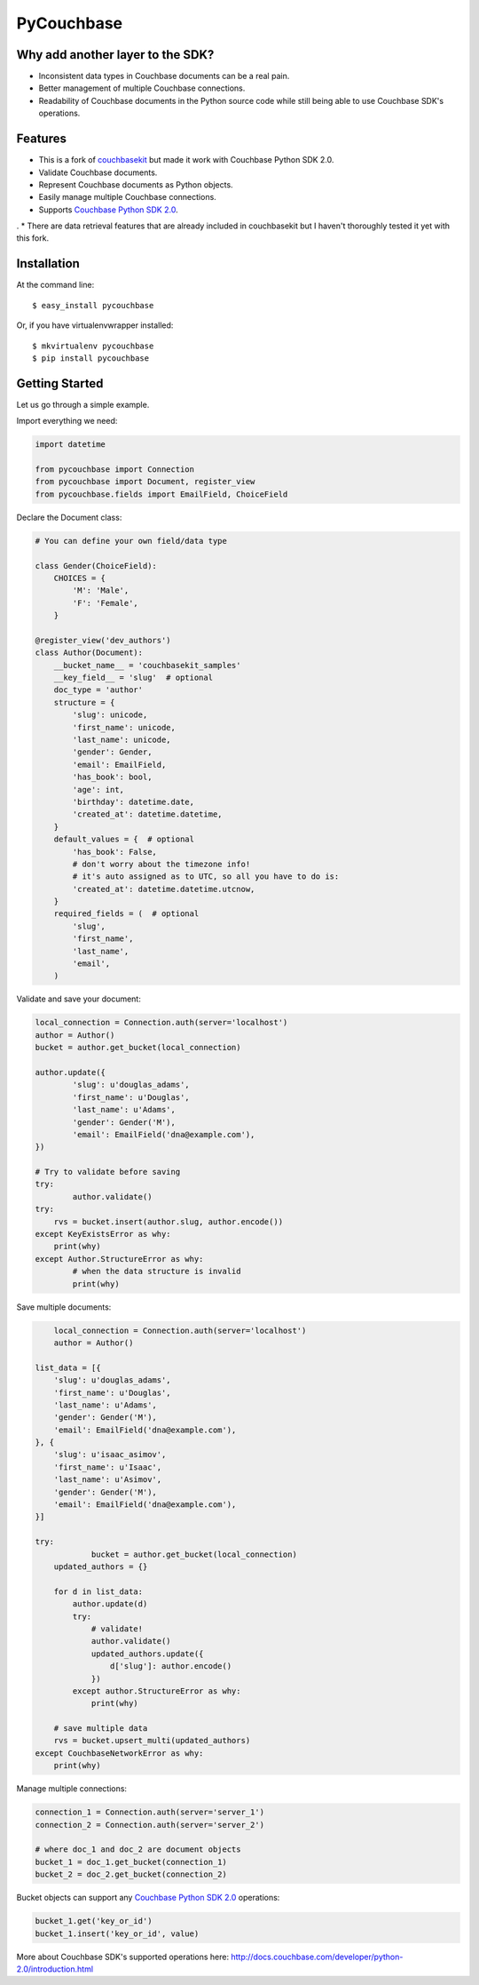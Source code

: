 ===============================
PyCouchbase
===============================

.. image:: https://img.shields.io/travis/ardydedase/pycouchbase.svg
        :target: https://travis-ci.org/ardydedase/pycouchbase

.. image:: https://img.shields.io/pypi/v/pycouchbase.svg
        :target: https://pypi.python.org/pypi/pycouchbase


Why add another layer to the SDK?
------------------------------------

* Inconsistent data types in Couchbase documents can be a real pain.
* Better management of multiple Couchbase connections.
* Readability of Couchbase documents in the Python source code while still being able to use Couchbase SDK's operations.

Features
---------------

* This is a fork of couchbasekit_ but made it work with Couchbase Python SDK 2.0.
* Validate Couchbase documents.
* Represent Couchbase documents as Python objects.
* Easily manage multiple Couchbase connections.
* Supports `Couchbase Python SDK 2.0`_.

.
* There are data retrieval features that are already included in couchbasekit but I haven't thoroughly tested it yet with this fork.

.. _couchbasekit: https://github.com/kirpit/couchbasekit
.. _Couchbase Python SDK 2.0: http://docs.couchbase.com/developer/python-2.0/introduction.html

Installation
---------------

At the command line::

    $ easy_install pycouchbase

Or, if you have virtualenvwrapper installed::

    $ mkvirtualenv pycouchbase
    $ pip install pycouchbase

Getting Started
---------------

Let us go through a simple example.

Import everything we need:

.. code:: python

	import datetime

	from pycouchbase import Connection
	from pycouchbase import Document, register_view
	from pycouchbase.fields import EmailField, ChoiceField


Declare the Document class:

.. code:: python

	# You can define your own field/data type
	
	class Gender(ChoiceField):
	    CHOICES = {
	        'M': 'Male',
	        'F': 'Female',
	    }
	
	@register_view('dev_authors')
	class Author(Document):
	    __bucket_name__ = 'couchbasekit_samples'
	    __key_field__ = 'slug'  # optional
	    doc_type = 'author'
	    structure = {
	        'slug': unicode,
	        'first_name': unicode,
	        'last_name': unicode,
	        'gender': Gender,
	        'email': EmailField,
	        'has_book': bool,
	        'age': int,
	        'birthday': datetime.date,
	        'created_at': datetime.datetime,
	    }
	    default_values = {  # optional
	        'has_book': False,
	        # don't worry about the timezone info!
	        # it's auto assigned as to UTC, so all you have to do is:
	        'created_at': datetime.datetime.utcnow,
	    }
	    required_fields = (  # optional
	        'slug',
	        'first_name',
	        'last_name',
	        'email',
	    )
    

Validate and save your document:

.. code:: python
	
	local_connection = Connection.auth(server='localhost')
	author = Author()
	bucket = author.get_bucket(local_connection)
	
	author.update({
		'slug': u'douglas_adams',
		'first_name': u'Douglas',
		'last_name': u'Adams',
		'gender': Gender('M'),
		'email': EmailField('dna@example.com'),
	})
	
	# Try to validate before saving
	try:
		author.validate()
        try:
            rvs = bucket.insert(author.slug, author.encode())
        except KeyExistsError as why:
            print(why)	
	except Author.StructureError as why:
		# when the data structure is invalid
		print(why)

Save multiple documents:

.. code:: python

	local_connection = Connection.auth(server='localhost')
	author = Author()

    list_data = [{
        'slug': u'douglas_adams',
        'first_name': u'Douglas',
        'last_name': u'Adams',
        'gender': Gender('M'),
        'email': EmailField('dna@example.com'),
    }, {
        'slug': u'isaac_asimov',
        'first_name': u'Isaac',
        'last_name': u'Asimov',
        'gender': Gender('M'),
        'email': EmailField('dna@example.com'),
    }]

    try:
		bucket = author.get_bucket(local_connection)
        updated_authors = {}

        for d in list_data:
            author.update(d)
            try:
                # validate!
                author.validate()
                updated_authors.update({
                    d['slug']: author.encode()
                })
            except author.StructureError as why:
                print(why)

        # save multiple data
        rvs = bucket.upsert_multi(updated_authors)
    except CouchbaseNetworkError as why:
        print(why)

Manage multiple connections:

.. code:: python
	
	connection_1 = Connection.auth(server='server_1')
	connection_2 = Connection.auth(server='server_2')

	# where doc_1 and doc_2 are document objects
	bucket_1 = doc_1.get_bucket(connection_1)
	bucket_2 = doc_2.get_bucket(connection_2)

Bucket objects can support any `Couchbase Python SDK 2.0`_ operations:

.. code:: python

	bucket_1.get('key_or_id')
	bucket_1.insert('key_or_id', value)

More about Couchbase SDK's supported operations here: http://docs.couchbase.com/developer/python-2.0/introduction.html
